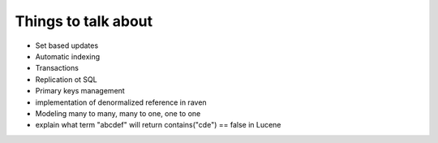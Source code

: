 Things to talk about
***************************

* Set based updates
* Automatic indexing
* Transactions
* Replication ot SQL
* Primary keys management
* implementation of denormalized reference in raven
* Modeling many to many, many to one, one to one
* explain what term "abcdef" will return contains("cde") == false in Lucene